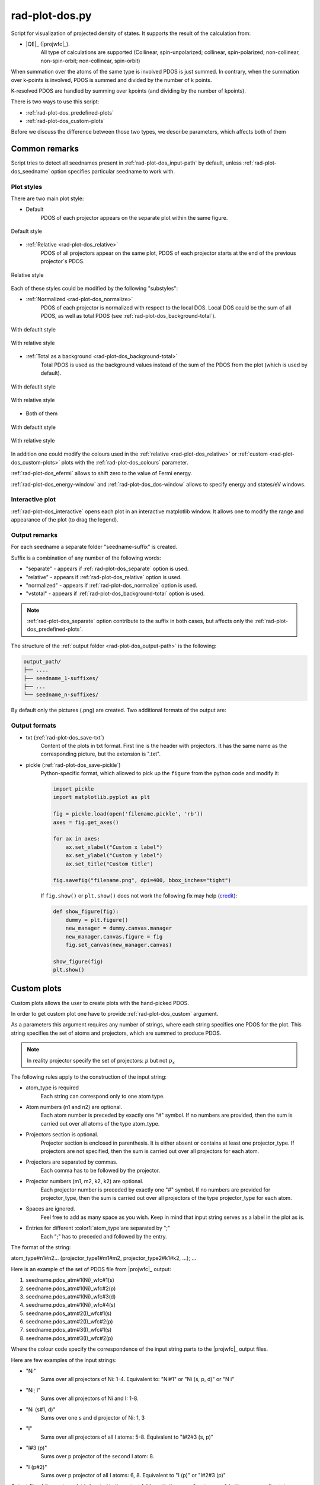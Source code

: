 .. _rad-plot-dos:

***************
rad-plot-dos.py
***************

.. versionchanged:: 0.5.21 Renamed from ``rad-dos-plotter.py``

Script for visualization of projected density of states.
It supports the result of the calculation from:

* |QE|_ (|projwfc|_).
    All type of calculations are supported 
    (Collinear, spin-unpolarized; 
    collinear, spin-polarized; 
    non-collinear, non-spin-orbit; 
    non-collinear, spin-orbit)

When summation over the atoms of the same type is involved PDOS is just summed.
In contrary, when the summation over k-points is involved, 
PDOS is summed and divided by the number of k points.

K-resolved PDOS are handled by summing over kpoints (and dividing by the number of kpoints).

There is two ways to use this script:

* :ref:`rad-plot-dos_predefined-plots`
* :ref:`rad-plot-dos_custom-plots`

Before we discuss the difference between those two types, we describe 
parameters, which affects both of them

Common remarks
==============

Script tries to detect all seednames present 
in :ref:`rad-plot-dos_input-path` by default, 
unless :ref:`rad-plot-dos_seedname` option specifies 
particular seedname to work with.

Plot styles
-----------

There are two main plot style:

* Default
    PDOS of each projector appears on the separate plot within the same figure.


.. figure:: /../examples/rad-plot-dos/style-examples/csp/custom.png
    :align: center
    :target: ../../../../../_images/custom.png

    Default style

* :ref:`Relative <rad-plot-dos_relative>`
    PDOS of all projectors appear on the same plot, 
    PDOS of each projector starts at the end of the previous projector`s PDOS.


.. figure:: /../examples/rad-plot-dos/style-examples/csp-relative/custom.png
    :align: center
    :target: ../../../../../_images/custom1.png

    Relative style

Each of these styles could be modified by the following "substyles":

* :ref:`Normalized <rad-plot-dos_normalize>`
    PDOS of each projector is normalized with respect to the local DOS. 
    Local DOS could be the sum of all PDOS, as well as total PDOS
    (see :ref:`rad-plot-dos_background-total`).

.. figure:: /../examples/rad-plot-dos/style-examples/csp-normalized/custom.png
    :align: center
    :target: ../../../../../_images/custom2.png

    With defautlt style

.. figure:: /../examples/rad-plot-dos/style-examples/csp-relative-normalized/custom.png
    :align: center
    :target: ../../../../../_images/custom3.png

    With relative style

* :ref:`Total as a background <rad-plot-dos_background-total>`
    Total PDOS is used as the background values instead 
    of the sum of the PDOS from the plot (which is used by default).

.. figure:: /../examples/rad-plot-dos/style-examples/csp-vstotal/custom.png
    :align: center
    :target: ../../../../../_images/custom4.png

    With defautlt style

.. figure:: /../examples/rad-plot-dos/style-examples/csp-relative-vstotal/custom.png
    :align: center
    :target: ../../../../../_images/custom5.png

    With relative style

* Both of them

.. figure:: /../examples/rad-plot-dos/style-examples/csp-normalized-vstotal/custom.png
    :align: center
    :target: ../../../../../_images/custom6.png

    With defautlt style

.. figure:: /../examples/rad-plot-dos/style-examples/csp-relative-normalized-vstotal/custom.png
    :align: center
    :target: ../../../../../_images/custom7.png

    With relative style

In addition one could modify the colours used in the 
:ref:`relative <rad-plot-dos_relative>` or :ref:`custom <rad-plot-dos_custom-plots>` plots
with the :ref:`rad-plot-dos_colours` parameter.

:ref:`rad-plot-dos_efermi` allows to shift zero to the value of Fermi energy.

:ref:`rad-plot-dos_energy-window` and :ref:`rad-plot-dos_dos-window` allows to specify 
energy and states/eV windows.

Interactive plot
----------------

:ref:`rad-plot-dos_interactive` opens each plot in an interactive matplotlib window.
It allows one to modify the range and appearance of the plot (to drag the legend).

Output remarks
--------------

For each seedname a separate folder "seedname-suffix" is created.

Suffix is a combination of any number of the following words:

* "separate" - appears if :ref:`rad-plot-dos_separate` option is used.
* "relative" - appears if :ref:`rad-plot-dos_relative` option is used.
* "normalized" - appears if :ref:`rad-plot-dos_normalize` option is used.
* "vstotal" - appears if :ref:`rad-plot-dos_background-total` option is used.

.. note::
    :ref:`rad-plot-dos_separate` option contribute to the suffix in both cases, 
    but affects only the :ref:`rad-plot-dos_predefined-plots`.

The structure of the :ref:`output folder <rad-plot-dos_output-path>` is the following:

.. code-block:: text

    output_path/
    ├── ....
    ├── seedname_1-suffixes/
    ├── ...
    └── seedname_n-suffixes/

By default only the pictures (.png) are created. Two additional formats of the output are:

Output formats
--------------

* txt (:ref:`rad-plot-dos_save-txt`)
    Content of the plots in txt format. First line is the header with projectors. 
    It has the same name as the corresponding picture, but the extension is ".txt".
* pickle (:ref:`rad-plot-dos_save-pickle`)
    Python-specific format, which allowed to pick up the ``figure`` 
    from the python code and modify it:

    .. code-block:: python

        import pickle
        import matplotlib.pyplot as plt

        fig = pickle.load(open('filename.pickle', 'rb'))
        axes = fig.get_axes()

        for ax in axes:
            ax.set_xlabel("Custom x label")
            ax.set_ylabel("Custom y label")
            ax.set_title("Custom title")

        fig.savefig("filename.png", dpi=400, bbox_inches="tight")

    If ``fig.show()`` or ``plt.show()`` does not work the following fix may help
    (`credit <https://stackoverflow.com/a/54579616>`_):

    .. code-block:: python

        def show_figure(fig):
            dummy = plt.figure()
            new_manager = dummy.canvas.manager
            new_manager.canvas.figure = fig
            fig.set_canvas(new_manager.canvas)

        show_figure(fig)
        plt.show()


.. _rad-plot-dos_custom-plots:

Custom plots
============

Custom plots allows the user to create plots with the hand-picked PDOS.

In order to get custom plot one have to provide :ref:`rad-plot-dos_custom` argument.

As a parameters this argument requires any number of strings, 
where each string specifies one PDOS for the plot. 
This string specifies the set of atoms and projectors, which are summed to produce PDOS.

.. note::
    In reality projector specify the set of projectors: :math:`p` but not :math:`p_x`

The following rules apply to the construction of the input string:

.. role:: color1
.. role:: color2
.. role:: color3
.. role:: color4

* :color1:`atom_type` is required
    Each string can correspond only to one atom type.
* Atom numbers (:color2:`n1` and :color2:`n2`) are optional.
    Each atom number is preceded by exactly one "#" symbol. 
    If no numbers are provided, then the sum is carried out over all atoms of the type
    :color1:`atom_type`.
* Projectors section is optional.
    Projector section is enclosed in parenthesis. 
    It is either absent or contains at least one :color3:`projector_type`. 
    If projectors are not specified, then the sum is carried out 
    over all projectors for each atom.
* Projectors are separated by commas.
    Each comma has to be followed by the projector.
* Projector numbers (:color4:`m1`, :color4:`m2`, :color4:`k2`, :color4:`k2`) are optional.
    Each projector number is preceded by exactly one "#" symbol.
    If no numbers are provided for :color3:`projector_type`, then the sum is carried out
    over all projectors of the type :color3:`projector_type` for each atom.
* Spaces are ignored.
    Feel free to add as many space as you wish. Keep in mind that input string serves 
    as a label in the plot as is.
* Entries for different :color1:`atom_type`are separated by ";"
    Each ";" has to preceded and followed by the entry.

The format of the string:

:color1:`atom_type`\#\ :color2:`n1`\#\ :color2:`n2`... 
(:color3:`projector_type1`\#\ :color4:`m1`\#\ :color4:`m2`, 
:color3:`projector_type2`:color4:`\#\ k1`\#\ :color4:`k2`, ...); ...

Here is an example of the set of PDOS file from |projwfc|_ output:

#. seedname.pdos_atm\#\ :color2:`1`\(\ :color1:`Ni`)_wfc\#\ :color4:`1`\(\ :color3:`s`)

#. seedname.pdos_atm\#\ :color2:`1`\(\ :color1:`Ni`)_wfc\#\ :color4:`2`\(\ :color3:`p`)

#. seedname.pdos_atm\#\ :color2:`1`\(\ :color1:`Ni`)_wfc\#\ :color4:`3`\(\ :color3:`d`)

#. seedname.pdos_atm\#\ :color2:`1`\(\ :color1:`Ni`)_wfc\#\ :color4:`4`\(\ :color3:`s`)

#. seedname.pdos_atm\#\ :color2:`2`\(\ :color1:`I`)_wfc\#\ :color4:`1`\(\ :color3:`s`)

#. seedname.pdos_atm\#\ :color2:`2`\(\ :color1:`I`)_wfc\#\ :color4:`2`\(\ :color3:`p`)

#. seedname.pdos_atm\#\ :color2:`3`\(\ :color1:`I`)_wfc\#\ :color4:`1`\(\ :color3:`s`)

#. seedname.pdos_atm\#\ :color2:`3`\(\ :color1:`I`)_wfc\#\ :color4:`2`\(\ :color3:`p`)

Where the colour code specify the correspondence of the input string parts to the
|projwfc|_ output files. 

Here are few examples of the input strings:

* ":color1:`Ni`" 
    Sums over all projectors of Ni: 1-4. 
    Equivalent to: ":color1:`Ni`\#\ :color2:`1"` or 
    ":color1:`Ni` \(\ :color3:`s`, :color3:`p`, :color3:`d`)" or 
    ":color1:`N   i`"
* ":color1:`Ni`; :color1:`I`" 
    Sums over all projectors of Ni and I: 1-8. 
* ":color1:`Ni` \(\ :color3:`s`\#\ :color4:`1`, :color3:`d`)"
    Sums over one s and d projector of Ni: 1, 3
* ":color1:`I`"
    Sums over all projectors of all I atoms: 5-8. 
    Equivalent to ":color1:`I`\#\ :color2:`2`\#\ :color2:`3` \(\ :color3:`s`, :color3:`p`)"
* ":color1:`I`\#\ :color2:`3` \(\ :color3:`p`)"
    Sums over p projector of the second I atom: 8.
* ":color1:`I` \(\ :color3:`p`\#\ :color4:`2`)"
    Sums over p projector of all I atoms: 6, 8. 
    Equivalent to ":color1:`I` \(\ :color3:`p`)" or 
    ":color1:`I`\#\ :color2:`2`\#\ :color2:`3` \(\ :color3:`p`)"

Output file of the custom plot is located in the output folder with the name "custom.png"
(with corresponding txt or pickle output if any). 
If "custom.png" already exists in the output folder, 
then integer number is added to the end ("custom1.txt") 
in order to prevent accidental loss of the previous files. 
Integer is the smallest one, which provides unique name.


.. _rad-plot-dos_predefined-plots:

Predefined plots
================

The predefined plots are:

* pdos-vs-dos.png
    Total partial density of states (sum over all projectors) vs 
    total density of states (directly from the plane-wave basis).
    Affected by :ref:`rad-plot-dos_save-pickle`.
* atomic-contributions.png
    Contribution of each atom (summed over all projectors) 
    into the total partial density of states.
    Affected by :ref:`rad-plot-dos_save-pickle`.
    Affected by :ref:`rad-plot-dos_save-txt`.
* atom-resolved/
    Contribution of each projectors group (i.e. :math:`s`, :math:`p`, :math:`d`, :math:`f`) 
    into the partial density of state of each atom.
    Affected by :ref:`rad-plot-dos_save-pickle`.
    Affected by :ref:`rad-plot-dos_save-txt`.
* orbital-resolved/
    Contribution of each projector (i. e. :math:`p_z`, :math:`p_x`, :math:`p_y`) into the total 
    partial density of states of each group (i.e. :math:`p`).
    Affected by :ref:`rad-plot-dos_save-pickle`.
    Affected by :ref:`rad-plot-dos_save-txt`.

Option :ref:`rad-plot-dos_separate` plots PDOS individually for each atom.

Each seedname folder has the structure:

.. code-block:: text

    seedname/
    ├── pdos-vs-dos.png
    ├── atomic-contributions.png
    ├── atom-resolved/
    │   ├── output_name_1
    │   └── output_name_2
    └── orbital-resolved/
        ├── output_name_1
        └── output_name_2


Usage example
=============
Minimal possible input is:

.. code-block:: bash

    rad-plot-dos.py 

It will try to detect PDOS output files in the current directory and plot them.

To choose energy window use an 
option :ref:`rad-plot-dos_energy-window`:

.. code-block:: bash

    rad-plot-dos.py -ew -10 5

To choose :ref:`input <rad-plot-dos_input-path>` or 
:ref:`output <rad-plot-dos_output-path>` path use:

.. code-block:: bash

    rad-plot-dos.py -ip "input_path" -op "output_path" -ew -10 5

.. _rad-plot-dos_arguments:

Arguments
=========

.. _rad-plot-dos_input-path:

-ip, --input-path
-----------------
Relative or absolute path to the folder with PDOS files.

.. code-block:: text

    default : current directory (".")


.. _rad-plot-dos_seedname:

-s, --seedname
--------------
Prefix for input files with PDOS(E). 

In the case of Quantum Espresso-produced pdos it is the same
as specified in the QE projwfc.x input file (filpdos).

If it is not provided the script tries to 
detect it automatically in the 
:ref:`rad-plot-dos_input-path` folder.

.. code-block:: text

    default : None

.. versionchanged:: 0.5.21 from "filpdos" to "seedname".


.. _rad-plot-dos_output-path:

-op, --output-path
------------------
Relative or absolute path to the folder for saving outputs.

.. code-block:: text

    default : current directory (".")


.. _rad-plot-dos_energy-window:

-ew, --energy-window
--------------------
Energy window for the plots.  

By default the whole energy range present in the files is plotted.

.. code-block:: text

    default : None

Renamed in version 0.5.21: from "window" to "energy-window".


.. _rad-plot-dos_dos-window:

-dw, --dos-window
-----------------
DOS window for the plots. 

By default the whole states/eV range present in the 
:ref:`rad-plot-dos_energy-window` is plotted.

.. code-block:: text

    default : None

.. versionadded:: 0.5.21


.. _rad-plot-dos_efermi:

-ef, --efermi
-------------
Fermi energy. 

Zero is shifted to Fermi energy.

.. code-block:: text

    default : 0


.. _rad-plot-dos_separate:

-sep, --separate
----------------
Whether to plot projected DOS for each atom of the same type separately.

.. code-block:: text

    default : False


.. _rad-plot-dos_relative:

-r, --relative
--------------
Whether to use relative style.

.. code-block:: text

    default : False


.. _rad-plot-dos_normalize:

-n, --normalize
---------------
Whether to normalized PDOS values to 1.

(with respect to LDOS of each plot or to total PDOS if
:ref:`rad-plot-dos_background-total` is used).

.. code-block:: text

    default : False


.. _rad-plot-dos_verbose:

-v, --verbose
-------------
Verbose output, propagates to the called methods.

.. code-block:: text

    default : False


.. _rad-plot-dos_interactive:

-i, --interactive
-----------------
Interactive plotting.

.. code-block:: text

    default : False


.. _rad-plot-dos_save-pickle:

-sp, --save-pickle
------------------
Whether to save figures as .pickle files.

.. code-block:: text

    default : False

.. versionadded:: 0.5.21


.. _rad-plot-dos_save-txt:

-st, --save-txt
---------------
Whether to save the data as txt files.

.. note::
    It does not affect "pdos-vs-dos.png", 
    because these data are accessible directly from PDOS input files.

.. code-block:: text

    default : False

.. versionadded:: 0.5.21


.. _rad-plot-dos_background-total:

-bt, --background-total
-----------------------
Whether to use total PDOS as the background for all plots.

Total partial density of states is used instead of corresponding 
local density of states in all background data 
(and in all normalization routines as well) .

.. code-block:: text

    default : False

.. versionadded:: 0.5.21


.. _rad-plot-dos_custom:

--custom
--------
Custom PDOS plot. See :ref:`rad-plot-dos_custom-plots` for info.

.. code-block:: text

    default : None
    nargs : any

.. versionadded:: 0.7.5


.. _rad-plot-dos_colours:

-cls, --colours
---------------
Colours for the relative and custom plots.

Values are passed directly to the matplotlib as strings, 
therefore any valid value is allowed. Examples: "red" or "#FF0000".
When :ref:`rad-plot-dos_custom` is used the order of colours is the same as for 
the values of the :ref:`rad-plot-dos_custom`.

.. code-block:: text

    default : None
    nargs : any

.. versionadded:: 0.7.5
